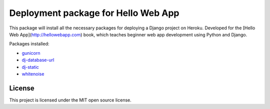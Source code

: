 ====================================
Deployment package for Hello Web App
====================================

This package will install all the necessary packages for deploying a Django
project on Heroku. Developed for the [Hello Web App](http://hellowebapp.com)
book, which teaches beginner web app development using Python and Django.

Packages installed:

- `gunicorn <http://gunicorn.org/>`_
- `dj-database-url <https://github.com/kennethreitz/dj-database-url>`_
- `dj-static <https://github.com/kennethreitz/dj-static>`_
- `whitenoise <https://warehouse.python.org/project/whitenoise/>`_

License
-------

This project is licensed under the MIT open source license.
